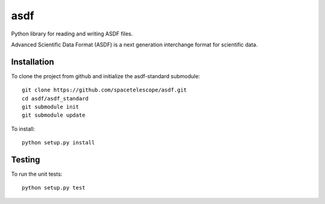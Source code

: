 asdf
====
.. image:: https://readthedocs.org/projects/pyasdf/badge/?version=latest
    :target: http://pyasdf.readthedocs.io/en/latest/?badge=latest
    :alt: Documentation Status

.. image:: https://coveralls.io/repos/spacetelescope/asdf/badge.svg?branch=master&service=github
  :target: https://coveralls.io/github/spacetelescope/asdf?branch=master

.. image:: https://travis-ci.org/spacetelescope/asdf.svg?branch=master
    :target: https://travis-ci.org/spacetelescope/asdf

.. image:: http://img.shields.io/badge/powered%20by-AstroPy-orange.svg?style=flat
    :target: http://www.astropy.org
    :alt: Powered by Astropy Badge

Python library for reading and writing ASDF files.


Advanced Scientific Data Format (ASDF) is a next generation
interchange format for scientific data.

Installation
------------

To clone the project from github and initialize the asdf-standard submodule::

    git clone https://github.com/spacetelescope/asdf.git
    cd asdf/asdf_standard
    git submodule init
    git submodule update

To install::

    python setup.py install


Testing
-------

To run the unit tests::

    python setup.py test
